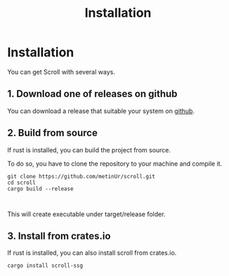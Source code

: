 #+TITLE: Installation

* Installation

You can get Scroll with several ways.
** 1. Download one of releases on github

You can download a release that suitable your system on
[[https://github.com/metinUr/scroll/releases][github]].

** 2. Build from source
If rust is installed, you can build the project from source.

To do so, you have to clone the repository to your machine and compile it.

#+BEGIN_SRC
git clone https://github.com/metinUr/scroll.git
cd scroll
cargo build --release


#+END_SRC
This will create executable under target/release folder.

** 3. Install from crates.io
If rust is installed, you can also install scroll from crates.io.
#+BEGIN_SRC
cargo install scroll-ssg


#+END_SRC
